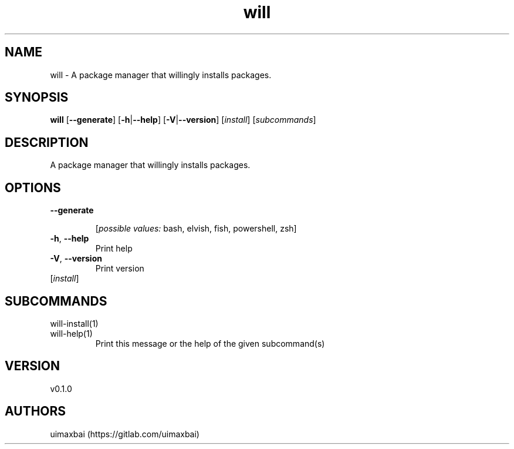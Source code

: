 .ie \n(.g .ds Aq \(aq
.el .ds Aq '
.TH will 1  "will 0.1.0" 
.SH NAME
will \- A package manager that willingly installs packages.
.SH SYNOPSIS
\fBwill\fR [\fB\-\-generate\fR] [\fB\-h\fR|\fB\-\-help\fR] [\fB\-V\fR|\fB\-\-version\fR] [\fIinstall\fR] [\fIsubcommands\fR]
.SH DESCRIPTION
A package manager that willingly installs packages.
.SH OPTIONS
.TP
\fB\-\-generate\fR

.br
[\fIpossible values: \fRbash, elvish, fish, powershell, zsh]
.TP
\fB\-h\fR, \fB\-\-help\fR
Print help
.TP
\fB\-V\fR, \fB\-\-version\fR
Print version
.TP
[\fIinstall\fR]

.SH SUBCOMMANDS
.TP
will\-install(1)
.TP
will\-help(1)
Print this message or the help of the given subcommand(s)
.SH VERSION
v0.1.0
.SH AUTHORS
uimaxbai (https://gitlab.com/uimaxbai)
